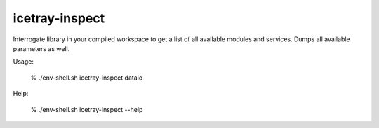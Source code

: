 .. _icetray-inspect:

icetray-inspect
---------------
Interrogate library in your compiled workspace to get a list of all available modules and services.  Dumps all available parameters as well.


Usage:

 % ./env-shell.sh icetray-inspect dataio

Help:

 % ./env-shell.sh icetray-inspect --help
